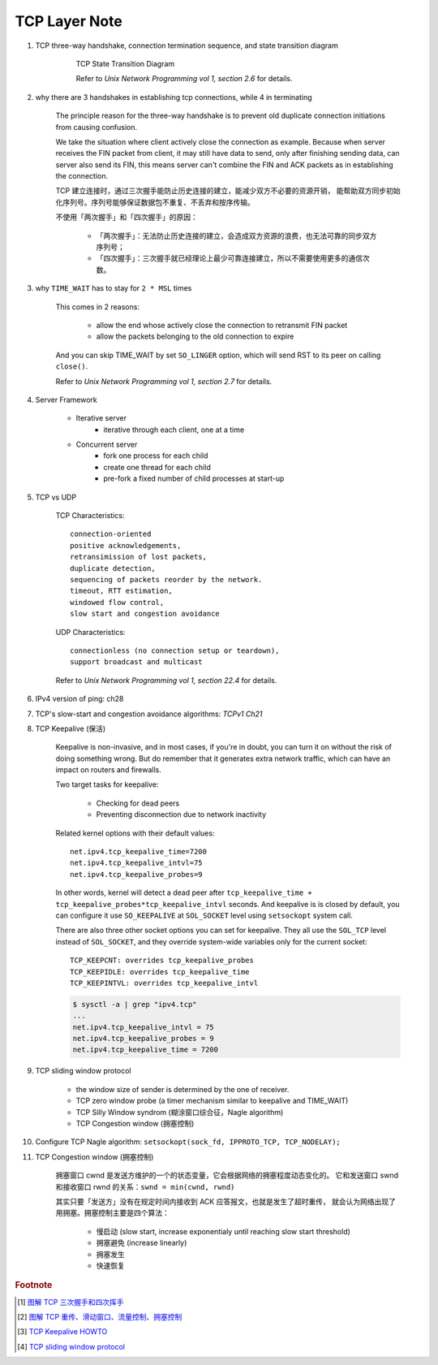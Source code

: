 **************
TCP Layer Note
**************

#. TCP three-way handshake, connection termination sequence, and state transition diagram

    .. figure:: images/tcp_state_transition_diagram.png

        TCP State Transition Diagram

        Refer to *Unix Network Programming vol 1, section 2.6* for details.

#. why there are 3 handshakes in establishing tcp connections, while 4 in terminating

    The principle reason for the three-way handshake is to prevent old duplicate connection
    initiations from causing confusion.

    We take the situation where client actively close the connection as example.
    Because when server receives the FIN packet from client, it may still have data to send,
    only after finishing sending data, can server also send its FIN, this means server
    can't combine the FIN and ACK packets as in establishing the connection.

    TCP 建立连接时，通过三次握手能防止历史连接的建立，能减少双方不必要的资源开销，
    能帮助双方同步初始化序列号。序列号能够保证数据包不重复、不丢弃和按序传输。

    不使用「两次握手」和「四次握手」的原因：

        - 「两次握手」：无法防止历史连接的建立，会造成双方资源的浪费，也无法可靠的同步双方序列号；
        - 「四次握手」：三次握手就已经理论上最少可靠连接建立，所以不需要使用更多的通信次数。

#. why ``TIME_WAIT`` has to stay for ``2 * MSL`` times

    This comes in 2 reasons:

        - allow the end whose actively close the connection to retransmit FIN packet
        - allow the packets belonging to the old connection to expire

    And you can skip TIME_WAIT by set ``SO_LINGER`` option, which will send RST to
    its peer on calling ``close()``.

    Refer to *Unix Network Programming vol 1, section 2.7* for details.

#. Server Framework

    - Iterative server
        - iterative through each client, one at a time

    - Concurrent server
        - fork one process for each child
        - create one thread for each child
        - pre-fork a fixed number of child processes at start-up

#. TCP vs UDP

    TCP Characteristics::

        connection-oriented
        positive acknowledgements,
        retransimission of lost packets,
        duplicate detection,
        sequencing of packets reorder by the network.
        timeout, RTT estimation,
        windowed flow control,
        slow start and congestion avoidance

    UDP Characteristics::

        connectionless (no connection setup or teardown),
        support broadcast and multicast

    Refer to *Unix Network Programming vol 1, section 22.4* for details.

#. IPv4 version of ping: ch28
#. TCP's slow-start and congestion avoidance algorithms: *TCPv1 Ch21*

#. TCP Keepalive (保活)

    Keepalive is non-invasive, and in most cases, if you're in doubt,
    you can turn it on without the risk of doing something wrong.
    But do remember that it generates extra network traffic,
    which can have an impact on routers and firewalls.

    Two target tasks for keepalive:

        - Checking for dead peers
        - Preventing disconnection due to network inactivity

    Related kernel options with their default values::

        net.ipv4.tcp_keepalive_time=7200
        net.ipv4.tcp_keepalive_intvl=75
        net.ipv4.tcp_keepalive_probes=9

    In other words, kernel will detect a dead peer after
    ``tcp_keepalive_time + tcp_keepalive_probes*tcp_keepalive_intvl`` seconds.
    And keepalive is is closed by default, you can configure it use ``SO_KEEPALIVE``
    at ``SOL_SOCKET`` level using ``setsockopt`` system call.

    There are also three other socket options you can set for keepalive.
    They all use the ``SOL_TCP`` level instead of ``SOL_SOCKET``,
    and they override system-wide variables only for the current socket::

        TCP_KEEPCNT: overrides tcp_keepalive_probes
        TCP_KEEPIDLE: overrides tcp_keepalive_time
        TCP_KEEPINTVL: overrides tcp_keepalive_intvl

    .. code-block:: sh

        $ sysctl -a | grep "ipv4.tcp"
        ...
        net.ipv4.tcp_keepalive_intvl = 75
        net.ipv4.tcp_keepalive_probes = 9
        net.ipv4.tcp_keepalive_time = 7200


#. TCP sliding window protocol

    - the window size of sender is determined by the one of receiver.
    - TCP zero window probe (a timer mechanism similar to keepalive and TIME_WAIT)
    - TCP Silly Window syndrom (糊涂窗口综合征，Nagle algorithm)
    - TCP Congestion window (拥塞控制)

#. Configure TCP Nagle algorithm: ``setsockopt(sock_fd, IPPROTO_TCP, TCP_NODELAY);``
#. TCP Congestion window (拥塞控制)

    拥塞窗口 cwnd 是发送方维护的一个的状态变量，它会根据网络的拥塞程度动态变化的。
    它和发送窗口 swnd 和接收窗口 rwnd 的关系：``swnd = min(cwnd, rwnd)``

    其实只要「发送方」没有在规定时间内接收到 ACK 应答报文，也就是发生了超时重传，
    就会认为网络出现了用拥塞。拥塞控制主要是四个算法：

        - 慢启动 (slow start, increase exponentialy until reaching slow start threshold)
        - 拥塞避免 (increase linearly)
        - 拥塞发生
        - 快速恢复

.. rubric:: Footnote

.. [#] `图解 TCP 三次握手和四次挥手 <https://mp.weixin.qq.com/s/KxmSGxTAYe9eiEEVcLkJZg>`_
.. [#] `图解 TCP 重传、滑动窗口、流量控制、拥塞控制 <https://mp.weixin.qq.com/s/Tc09ovdNacOtnMOMeRc_uA>`_
.. [#] `TCP Keepalive HOWTO <http://www.tldp.org/HOWTO/html_single/TCP-Keepalive-HOWTO/>`_
.. [#] `TCP sliding window protocol <https://www.ibm.com/support/knowledgecenter/en/SSGSG7_7.1.0/com.ibm.itsm.perf.doc/c_network_sliding_window.html>`_
